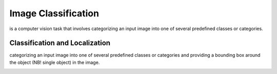 ====================
Image Classification
====================
is a computer vision task that involves categorizing an input image into one of several predefined classes or categories.

.. image:: /files/images/image_classification.png   
   :alt: Image Classification


Classification and Localization
-------------------------------
categorizing an input image into one of several predefined classes or categories and providing a bounding box around the 
object (NB! single object) in the image.


.. image:: /files/images/image_class_and_localization.png
   :alt: Image Classification and Localization

